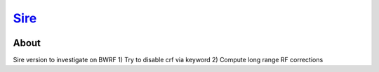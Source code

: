 ****
`Sire <http://siremol.org>`__
****

.. image:: https://travis-ci.org/michellab/Sire.svg?branch=autobuild_feature
   :target: https://travis-ci.org/michellab/Sire


About
=====

Sire version to investigate on BWRF
1) Try to disable crf via keyword
2) Compute long range RF corrections

